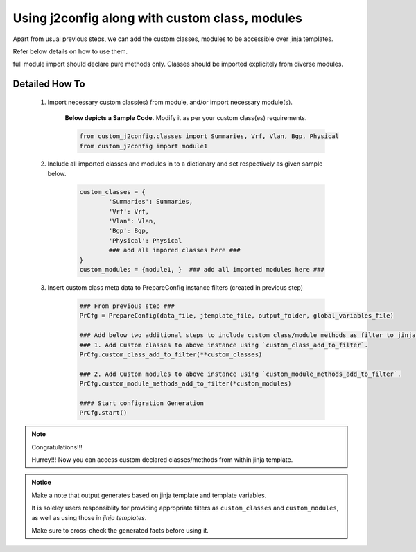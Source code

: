 
Using j2config along with custom class, modules
===================================================

Apart from usual previous steps, we can add the custom classes, modules to be accessible over jinja templates.  

Refer below details on how to use them.

full module import should declare pure methods only.  Classes should be imported explicitely from diverse modules.

Detailed How To
---------------------

	#. Import necessary custom class(es) from module, and/or import necessary module(s).

		**Below depicts a Sample Code.** 
		Modify it as per your custom class(es) requirements.

		.. code::

			from custom_j2config.classes import Summaries, Vrf, Vlan, Bgp, Physical
			from custom_j2config import module1


	#. Include all imported classes and modules in to a dictionary and set respectively as given sample below.

		.. code::

			custom_classes = {
				'Summaries': Summaries,
				'Vrf': Vrf,
				'Vlan': Vlan,
				'Bgp': Bgp,
				'Physical': Physical
				### add all impored classes here ###
			}
			custom_modules = {module1, }  ### add all imported modules here ###


	#. Insert custom class meta data to PrepareConfig instance filters (created in previous step)

		.. code:: python

			### From previous step ###
			PrCfg = PrepareConfig(data_file, jtemplate_file, output_folder, global_variables_file)

			### Add below two additional steps to include custom class/module methods as filter to jinja processsing.
			### 1. Add Custom classes to above instance using `custom_class_add_to_filter`.
			PrCfg.custom_class_add_to_filter(**custom_classes)

			### 2. Add Custom modules to above instance using `custom_module_methods_add_to_filter`.
			PrCfg.custom_module_methods_add_to_filter(*custom_modules)

			#### Start configration Generation
			PrCfg.start()




.. note:: Congratulations!!!

	Hurrey!!! Now you can access custom declared classes/methods from within jinja template. 



.. admonition:: Notice

	Make a note that output generates based on jinja template and template variables.		

	It is soleley users responsiblity for providing appropriate filters as ``custom_classes`` and ``custom_modules``, as well as using those in `jinja templates`.

	Make sure to cross-check the generated facts before using it.

